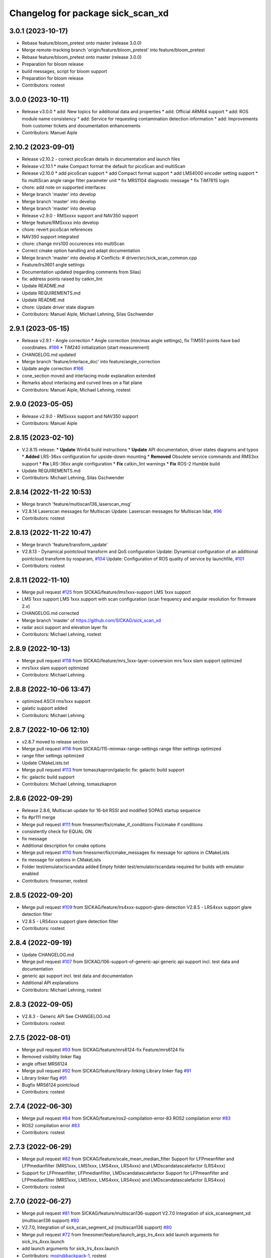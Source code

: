 ^^^^^^^^^^^^^^^^^^^^^^^^^^^^^^^^^^
Changelog for package sick_scan_xd
^^^^^^^^^^^^^^^^^^^^^^^^^^^^^^^^^^

3.0.1 (2023-10-17)
------------------
* Rebase feature/bloom_pretest onto master (release 3.0.0)
* Merge remote-tracking branch 'origin/feature/bloom_pretest' into feature/bloom_pretest
* Rebase feature/bloom_pretest onto master (release 3.0.0)
* Preparation for bloom release
* build messages, script for bloom support
* Preparation for bloom release
* Contributors: rostest

3.0.0 (2023-10-11)
------------------
* Release v3.0.0
  * add: New topics for additional data and properties
  * add: Official ARM64 support
  * add: ROS module name consistency
  * add: Service for requesting contamination detection information
  * add: Improvements from customer tickets and documentation enhancements
* Contributors: Manuel Aiple

2.10.2 (2023-09-01)
-------------------
* Release v2.10.2
  - correct picoScan details in documentation and launch files
* Release v2.10.1
  * make Compact format the default for picoScan and multiScan
* Release v2.10.0
  * add picoScan support
  * add Compact format support
  * add LMS4000 encoder setting support
  * fix multiScan angle range filter parameter unit
  * fix MRS1104 diagnostic message
  * fix TiM781S login
* chore: add note on supported interfaces
* Merge branch 'master' into develop
* Merge branch 'master' into develop
* Merge branch 'master' into develop
* Release v2.9.0 - RMSxxxx support and NAV350 support
* Merge feature/RMSxxxx into develop
* chore: revert picoScan references
* NAV350 support integrated
* chore: change mrs100 occurences into multiScan
* Correct cmake option handling and adapt documentation
* Merge branch 'master' into develop
  # Conflicts:
  #	driver/src/sick_scan_common.cpp
* Feature/lrs3601 angle settings
* Documentation updated (regarding comments from Silas)
* fix: address points raised by catkin_lint
* Update README.md
* Update REQUIREMENTS.md
* Update README.md
* chore: Update driver state diagram
* Contributors: Manuel Aiple, Michael Lehning, Silas Gschwender

2.9.1 (2023-05-15)
------------------
* Release v2.9.1 - Angle correction
  * Angle correction (min/max angle settings), fix TIM551 points have bad coordinates. `#166 <https://github.com/SICKAG/sick_scan_xd/issues/166>`_
  * TiM240 initialization (start measurement)
* CHANGELOG.md updated
* Merge branch 'feature/interlace_doc' into feature/angle_correction
* Update angle correction `#166 <https://github.com/SICKAG/sick_scan_xd/issues/166>`_
* cone_section moved and interlacing mode explanation extended
* Remarks about interlacing and curved lines on a flat plane
* Contributors: Manuel Aiple, Michael Lehning, rostest

2.9.0 (2023-05-05)
------------------
* Release v2.9.0 - RMSxxxx support and NAV350 support
* Contributors: Manuel Aiple

2.8.15 (2023-02-10)
-------------------
* V.2.8.15 release:
  * **Update** Win64 build instructions
  * **Update** API documentation, driver states diagrams and typos
  * **Added** LRS-36xx configuration for upside-down mounting
  * **Removed** Obsolete service commands and RMS3xx support
  * **Fix** LRS-36xx angle configuration
  * **Fix** catkin_lint warnings
  * **Fix** ROS-2 Humble build
* Update REQUIREMENTS.md
* Contributors: Michael Lehning, Silas Gschwender

2.8.14 (2022-11-22 10:53)
-------------------------
* Merge branch 'feature/multiscan136_laserscan_msg'
* V2.8.14 Laserscan messages for Multiscan
  Update: Laserscan messages for Multiscan lidar, `#96 <https://github.com/SICKAG/sick_scan_xd/issues/96>`_
* Contributors: rostest

2.8.13 (2022-11-22 10:47)
-------------------------
* Merge branch 'feature/transform_update'
* V2.8.13 - Dynamical pointcloud transform and QoS configuration
  Update: Dynamical configuration of an additional pointcloud transform by rosparam, `#104 <https://github.com/SICKAG/sick_scan_xd/issues/104>`_
  Update: Configuration of ROS quality of service by launchfile, `#101 <https://github.com/SICKAG/sick_scan_xd/issues/101>`_
* Contributors: rostest

2.8.11 (2022-11-10)
-------------------
* Merge pull request `#125 <https://github.com/SICKAG/sick_scan_xd/issues/125>`_ from SICKAG/feature/lms1xxx-support
  LMS 1xxx support
* LMS 1xxx support
  LMS 1xxx support with scan configuration (scan frequency and angular resolution for firmware 2.x)
* CHANGELOG.md corrected
* Merge branch 'master' of https://github.com/SICKAG/sick_scan_xd
* radar ascii support and elevation layer fix
* Contributors: Michael Lehning, rostest

2.8.9 (2022-10-13)
------------------
* Merge pull request `#118 <https://github.com/SICKAG/sick_scan_xd/issues/118>`_ from SICKAG/feature/mrs_1xxx-layer-conversion
  mrs 1xxx slam support optimized
* mrs1xxx slam support optimized
* Contributors: Michael Lehning

2.8.8 (2022-10-06 13:47)
------------------------
* optimized ASCII rms1xxx support
* galatic support added
* Contributors: Michael Lehning

2.8.7 (2022-10-06 12:10)
------------------------
* v2.8.7 moved to release section
* Merge pull request `#116 <https://github.com/SICKAG/sick_scan_xd/issues/116>`_ from SICKAG/115-minmax-range-settings
  range filter settings optimized
* range filter settings optimized
* Update CMakeLists.txt
* Merge pull request `#113 <https://github.com/SICKAG/sick_scan_xd/issues/113>`_ from tomaszkapron/galactic
  fix: galactic build support
* fix: galactic build support
* Contributors: Michael Lehning, tomaszkapron

2.8.6 (2022-09-29)
------------------
* Release 2.8.6, Multiscan update for 16-bit RSSI and modified SOPAS startup sequence
* fix #pr111 merge
* Merge pull request `#111 <https://github.com/SICKAG/sick_scan_xd/issues/111>`_ from fmessmer/fix/cmake_if_conditions
  Fix/cmake if conditions
* consistently check for EQUAL ON
* fix message
* Additional description for cmake options
* Merge pull request `#110 <https://github.com/SICKAG/sick_scan_xd/issues/110>`_ from fmessmer/fix/cmake_messages
  fix message for options in CMakeLists
* fix message for options in CMakeLists
* Folder test/emulator/scandata added
  Empty folder test/emulator/scandata required for builds with emulator enabled
* Contributors: fmessmer, rostest

2.8.5 (2022-09-20)
------------------
* Merge pull request `#109 <https://github.com/SICKAG/sick_scan_xd/issues/109>`_ from SICKAG/feature/lrs4xxx-support-glare-detection
  V2.8.5 - LRS4xxx support glare detection filter
* V2.8.5 - LRS4xxx support glare detection filter
* Contributors: rostest

2.8.4 (2022-09-19)
------------------
* Update CHANGELOG.md
* Merge pull request `#107 <https://github.com/SICKAG/sick_scan_xd/issues/107>`_ from SICKAG/106-support-of-generic-api
  generic api support incl. test data and documentation
* generic api support incl. test data and documentation
* Additional API explanations
* Contributors: Michael Lehning, rostest

2.8.3 (2022-09-05)
------------------
* V2.8.3 - Generic API
  See CHANGELOG.md
* Contributors: rostest

2.7.5 (2022-08-01)
------------------
* Merge pull request `#93 <https://github.com/SICKAG/sick_scan_xd/issues/93>`_ from SICKAG/feature/mrs6124-fix
  Feature/mrs6124 fix
* Removed visibility linker flag
* angle offset MRS6124
* Merge pull request `#92 <https://github.com/SICKAG/sick_scan_xd/issues/92>`_ from SICKAG/feature/library-linking
  Library linker flag `#91 <https://github.com/SICKAG/sick_scan_xd/issues/91>`_
* Library linker flag `#91 <https://github.com/SICKAG/sick_scan_xd/issues/91>`_
* Bugfix MRS6124 pointcloud
* Contributors: rostest

2.7.4 (2022-06-30)
------------------
* Merge pull request `#84 <https://github.com/SICKAG/sick_scan_xd/issues/84>`_ from SICKAG/feature/ros2-compilation-error-83
  ROS2 compilation error `#83 <https://github.com/SICKAG/sick_scan_xd/issues/83>`_
* ROS2 compilation error `#83 <https://github.com/SICKAG/sick_scan_xd/issues/83>`_
* Contributors: rostest

2.7.3 (2022-06-29)
------------------
* Merge pull request `#82 <https://github.com/SICKAG/sick_scan_xd/issues/82>`_ from SICKAG/feature/scale_mean_median_filter
  Support for LFPmeanfilter and LFPmedianfilter (MRS1xxx, LMS1xxx, LMS4xxx, LRS4xxx) and LMDscandatascalefactor (LRS4xxx)
* Support for LFPmeanfilter, LFPmedianfilter, LMDscandatascalefactor
  Support for LFPmeanfilter and LFPmedianfilter (MRS1xxx, LMS1xxx, LMS4xxx, LRS4xxx) and LMDscandatascalefactor (LRS4xxx)
* Contributors: rostest

2.7.0 (2022-06-27)
------------------
* Merge pull request `#81 <https://github.com/SICKAG/sick_scan_xd/issues/81>`_ from SICKAG/feature/multiscan136-support
  V2.7.0 Integration of sick_scansegment_xd (multiscan136 support) `#80 <https://github.com/SICKAG/sick_scan_xd/issues/80>`_
* V2.7.0, Integration of sick_scan_segment_xd (multiscan136 support) `#80 <https://github.com/SICKAG/sick_scan_xd/issues/80>`_
* Merge pull request `#72 <https://github.com/SICKAG/sick_scan_xd/issues/72>`_ from fmessmer/feature/launch_args_lrs_4xxx
  add launch arguments for sick_lrs_4xxx.launch
* add launch arguments for sick_lrs_4xxx.launch
* Contributors: mojin@backpack-1, rostest

2.6.8 (2022-06-20)
------------------
* V2.6.8 Merge pull request `#76 <https://github.com/SICKAG/sick_scan_xd/issues/76>`_
* Merge pull request `#76 <https://github.com/SICKAG/sick_scan_xd/issues/76>`_ from youliangtan/master
  fix ros2 ros_info compilation
* fix ros2 ros_info compilation
* Merge pull request `#75 <https://github.com/SICKAG/sick_scan_xd/issues/75>`_ from SICKAG/70-lms511-problems-with-setting-the-start-and-end-angle-to-limit-the-data-output-during-scan-output
  Fixing problems of setting min-/max-angle for LMS511
* Fixing problems of setting min-/max-angle for LMS511
* Contributors: Michael Lehning, rostest, youliang

2.6.7 (2022-05-26)
------------------
* Merge pull request `#68 <https://github.com/SICKAG/sick_scan_xd/issues/68>`_ from SICKAG/feature/lms511-min_max_angles
* Merge pull request `#68 <https://github.com/SICKAG/sick_scan_xd/issues/68>`_ from SICKAG/feature/lms511-min_max_angles
  LMS511 configuration `#67 <https://github.com/SICKAG/sick_scan_xd/issues/67>`_
* LMS511 configuration `#67 <https://github.com/SICKAG/sick_scan_xd/issues/67>`_
* Merge pull request `#66 <https://github.com/SICKAG/sick_scan_xd/issues/66>`_ from SICKAG/feature/readme-update
  Update README.md
* Update README.md
* Merge pull request `#64 <https://github.com/SICKAG/sick_scan_xd/issues/64>`_ from SICKAG/feature/nav310_lrs4000_support
* Contributors: rostest

2.6.6 (2022-05-23)
------------------
* Release v2.6.6: NAV310 + LRS4xxx update, issues `#58 <https://github.com/SICKAG/sick_scan_xd/issues/58>`_, `#59 <https://github.com/SICKAG/sick_scan_xd/issues/59>`_, `#60 <https://github.com/SICKAG/sick_scan_xd/issues/60>`_, `#61 <https://github.com/SICKAG/sick_scan_xd/issues/61>`_
* Merge pull request `#64 <https://github.com/SICKAG/sick_scan_xd/issues/64>`_ from SICKAG/feature/nav310_lrs4000_support
  NAV310 + LRS4xxx update, issues `#58 <https://github.com/SICKAG/sick_scan_xd/issues/58>`_, `#59 <https://github.com/SICKAG/sick_scan_xd/issues/59>`_, `#60 <https://github.com/SICKAG/sick_scan_xd/issues/60>`_, `#61 <https://github.com/SICKAG/sick_scan_xd/issues/61>`_
  `#58 <https://github.com/SICKAG/sick_scan_xd/issues/58>`_ (NAV310): min/max angle removed from config
  `#59 <https://github.com/SICKAG/sick_scan_xd/issues/59>`_ (NAV310+LRS4xxx): laserscan and pointcloud identical
  `#60 <https://github.com/SICKAG/sick_scan_xd/issues/60>`_ (LRS4xxx): validated parameter scan_cfg_list_entry and skip
  `#61 <https://github.com/SICKAG/sick_scan_xd/issues/61>`_ (LRS4xxx): default value echo filter changed to "2" (last echo)
* NAV310 + LRS4xxx update, issues `#58 <https://github.com/SICKAG/sick_scan_xd/issues/58>`_, `#59 <https://github.com/SICKAG/sick_scan_xd/issues/59>`_, `#60 <https://github.com/SICKAG/sick_scan_xd/issues/60>`_, `#61 <https://github.com/SICKAG/sick_scan_xd/issues/61>`_
  `#58 <https://github.com/SICKAG/sick_scan_xd/issues/58>`_ (NAV310): min/max angle removed from config
  `#59 <https://github.com/SICKAG/sick_scan_xd/issues/59>`_ (NAV310+LRS4xxx): laserscan and pointcloud identical
  `#60 <https://github.com/SICKAG/sick_scan_xd/issues/60>`_ (LRS4xxx): validated parameter scan_cfg_list_entry and skip
  `#61 <https://github.com/SICKAG/sick_scan_xd/issues/61>`_ (LRS4xxx): default value echo filter changed to "2" (last echo)
* Merge pull request `#57 <https://github.com/SICKAG/sick_scan_xd/issues/57>`_ from SICKAG/feature/lrs-4xxx-support-parameter-skip
  Parameter skip added in lrs4xxx-launchfile `#56 <https://github.com/SICKAG/sick_scan_xd/issues/56>`_
* Parameter skip added in lrs4xxx-launchfile
* Contributors: rostest

2.6.5 (2022-05-10)
------------------
* Merge pull request `#53 <https://github.com/SICKAG/sick_scan_xd/issues/53>`_ from SICKAG/feature/lrs4xxx-configuration
  LRS4xxx scan configuration `#52 <https://github.com/SICKAG/sick_scan_xd/issues/52>`_
* LRS4xxx scan configuration `#52 <https://github.com/SICKAG/sick_scan_xd/issues/52>`_
* Contributors: rostest

2.6.4 (2022-05-09)
------------------
* Merge pull request `#51 <https://github.com/SICKAG/sick_scan_xd/issues/51>`_ from SICKAG/feature/lms511-echofilter
  Feature/lms511 echofilter
* LMS5xx echo filter settings corrected
* Remove emulator test sequences
* Contributors: rostest

2.6.3 (2022-05-04)
------------------
* Merge pull request `#48 <https://github.com/SICKAG/sick_scan_xd/issues/48>`_ from SICKAG/feature/timestamp-laserscan-message
  Timestamp Laserscan message corrected `#47 <https://github.com/SICKAG/sick_scan_xd/issues/47>`_
* Timestamp Laserscan message corrected `#47 <https://github.com/SICKAG/sick_scan_xd/issues/47>`_
  Timestamp of pointcloud and laserscan messages identical and computed from lidar ticks by software-pll
* Contributors: rostest

2.6.2 (2022-04-28)
------------------
* V2.6.2 LDMRS spinning problem
* Merge pull request `#45 <https://github.com/SICKAG/sick_scan_xd/issues/45>`_ from SICKAG/feature/ldmrs_spinning_problem
  LDMRS spinning problem corrected `#44 <https://github.com/SICKAG/sick_scan_xd/issues/44>`_
* LDMRS spinning problem corrected `#44 <https://github.com/SICKAG/sick_scan_xd/issues/44>`_
* Merge pull request `#43 <https://github.com/SICKAG/sick_scan_xd/issues/43>`_ from SICKAG/feature/status_update
  Update driver status `#42 <https://github.com/SICKAG/sick_scan_xd/issues/42>`_
* Update driver status
* Merge pull request `#41 <https://github.com/SICKAG/sick_scan_xd/issues/41>`_ from SICKAG/feature/LMS1xx_setscancfg
  Bugfix LMS1xx mLMPsetscancfg `#39 <https://github.com/SICKAG/sick_scan_xd/issues/39>`_
* Merge pull request `#40 <https://github.com/SICKAG/sick_scan_xd/issues/40>`_ from Pattern-Labs/feat/MinorImprovements
  feat/MinorImprovements
* Fixing logging for increments. Allowing nodename to be externally customized to allow multiple concurrent nodes.
* Bugfix LMS1xx mLMPsetscancfg `#39 <https://github.com/SICKAG/sick_scan_xd/issues/39>`_
  Bugfix for LMS1xx error at startup (settting mLMPsetscancfg, `#39 <https://github.com/SICKAG/sick_scan_xd/issues/39>`_)
* Merge pull request `#38 <https://github.com/SICKAG/sick_scan_xd/issues/38>`_ from SICKAG/feature/rms_support
  Update RMS support `#37 <https://github.com/SICKAG/sick_scan_xd/issues/37>`_ (configuration, documentation)
* Update RMS support `#37 <https://github.com/SICKAG/sick_scan_xd/issues/37>`_ (configuration, documentation)
* Contributors: John Pratt, rostest

2.6.1 (2022-04-04)
------------------
* V2.6.1: Support for RMS-1xxx binary protocol
* Merge pull request `#33 <https://github.com/SICKAG/sick_scan_xd/issues/33>`_ from scheunemann/master
  Inconsistent use of "MRS" and "TIM" in example urdf
* fix example urdf
* Contributors: Marcus Scheunemann, rostest

2.6.0 (2022-03-30)
------------------
* RMS configuration update,
* Contributors: rostest

2.5.2 (2022-03-22)
------------------
* Merge pull request `#30 <https://github.com/SICKAG/sick_scan_xd/issues/30>`_ from SICKAG/feature/lrs_4xxx_angles
  Feature/lrs 4xxx angles
  * Fix LSR-4xxx laserscan angles `#28 <https://github.com/SICKAG/sick_scan_xd/issues/28>`_
  * Fix duplicated laserscan messages `#28 <https://github.com/SICKAG/sick_scan_xd/issues/28>`_
* Fix `#28 <https://github.com/SICKAG/sick_scan_xd/issues/28>`_ (duplicated laserscan messages)
* Fix LSR-4xxx laserscan angles
* Contributors: rostest

2.5.1 (2022-03-16)
------------------
* Merge pull request `#29 <https://github.com/SICKAG/sick_scan_xd/issues/29>`_ from SICKAG/feature/lidar_concurrent_event_loops
  Error after SOPAS command SetAccessMode `#27 <https://github.com/SICKAG/sick_scan_xd/issues/27>`_
* Error after SOPAS command SetAccessMode `#27 <https://github.com/SICKAG/sick_scan_xd/issues/27>`_
* Contributors: rostest

2.5.0 (2022-03-09)
------------------
* Merge pull request `#25 <https://github.com/SICKAG/sick_scan_xd/issues/25>`_ from SICKAG/feature/lidar_stop_exit
  Fix issue `#24 <https://github.com/SICKAG/sick_scan_xd/issues/24>`_ (stop scanner at exit), new ros service SickScanExit to…
* Fix issue `#24 <https://github.com/SICKAG/sick_scan_xd/issues/24>`_ (stop scanner at exit), new ros service SickScanExit to stop scanner and exit
* Contributors: rostest

2.4.6 (2022-03-03)
------------------
* Corrected angle shift parameter for LMS-4xxx
  Corrected angle shift parameter for LMS-4xxx, Typo corrected
* Contributors: rostest

2.4.5 (2022-02-28)
------------------
* Issues `#158 <https://github.com/SICKAG/sick_scan_xd/issues/158>`_ (driver terminates), `#22 <https://github.com/SICKAG/sick_scan_xd/issues/22>`_ (build error diagnostic_updater), `#21 <https://github.com/SICKAG/sick_scan_xd/issues/21>`_ (python launch files)
* Update field_monitoring_extensions.md
  Typo fixing for lidar name
* IMU enabled in MRS-1xxx launchfile
* Merge pull request `#19 <https://github.com/SICKAG/sick_scan_xd/issues/19>`_ from JWhitleyWork/fix-ros2-args-parsing
  Fix command-line parsing in ROS2. Thanks to @JWhitleyWork !
* Fix command-line parsing in ROS2.
* README and FAQ updated (link to changelog, launch-file customization)
* Contributors: Joshua Whitley, Michael Lehning, rostest

2.4.4 (2022-01-25)
------------------
* V2.4.4: configuration of start/stop angles for LRS-36x1
* CHANGELOG.md updated
* Contributors: Michael Lehning, rostest

2.4.3 (2022-01-18)
------------------
* V2.4.3: LMS111 support, switch Cola-A/Cola-B
  LMS111 support with 25+50 Hz `#13 <https://github.com/SICKAG/sick_scan_xd/issues/13>`_, optional switch Cola-A / Cola-B after startup `#11 <https://github.com/SICKAG/sick_scan_xd/issues/11>`_
* Added faq howto run muliple sensors concurrently
* Added faq hints about compiler errors
* Contributors: rostest

2.4.2 (2021-12-03)
------------------
* Release 2.4.2: Hardening
  Release 2.4.2: Hardening, Message and pointcloud monitoring, reconnect and -initialization after timeouts, Support for SOPAS-commands SCreboot and SCsoftreset
* Merge pull request `#10 <https://github.com/SICKAG/sick_scan_xd/issues/10>`_ from hatchbed/fix-build-type
  Fix ROS 1 build
* Fix ROS 1 build
  catkin_make was refusing to build this package because it couldn't
  identify the build type, so this explicitly sets the build_type to
  catkin when in a ROS 1 environment.
  Also, there was a header that was defining some values that should
  only be set in ROS 2, and the #if definition around it was accidentally
  checking if the ROS version was >0 rather than >1, so this also fixes
  that.
* ROS1/ROS2-compatibility
* Merge pull request `#2 <https://github.com/SICKAG/sick_scan_xd/issues/2>`_ from hatchbed/consolidate-package-manifests
  Consolidate ROS 1 & ROS 2 package manifests
* Merge pull request `#3 <https://github.com/SICKAG/sick_scan_xd/issues/3>`_ from hatchbed/1/fix-dynamic-reconfig-permissions
  Fix dynamic reconfig permissions
* adding lms_1xx_ros1.rviz file
* fixed mrs 6000 ang offset
* Merge remote-tracking branch 'origin/devel'
* radar info. updated
* added multi echo support for LMS 5xx
* Merge remote-tracking branch 'origin/master' into devel
* finshed LRS 36x0 and LRS 36x1 support
* Update README.md
  fixes `#7 <https://github.com/SICKAG/sick_scan_xd/issues/7>`_
* Fix dynamic reconfig permissions
  The .cfg files used to provide dynamic reconfigure support in ROS 1
  are executable Python files, and so they need to have the executable
  bit set in order to work properly.
  Fixes `#1 <https://github.com/SICKAG/sick_scan_xd/issues/1>`_
* Update README.md
* Consolidate ROS 1 & ROS 2 package manifests
  Previously, this package had separate package manifest files for ROS 1 and ROS 2, and it was necessary to run a script after cloning the repository to name the correct one package.xml.
  This consolidates both of them into a single package.xml file that works with both ROS 1 and ROS 2, so the package can now be cloned and built inside a standard colcon workspace without needing to run any additional scripts.  It also makes a few tweaks to other files to ensure compatibility.
  This has been tested on ROS Noetic and ROS Foxy in Ubuntu 20.04.
* initial support of LD_LRS3600 LD-LRS3601 LD-OEM1501
* starting with LRS_36xx and oem_15xx
* Contributors: Michael Lehning, P. J. Reed, rostest

2.3.0 (2021-10-25)
------------------
* Moved roswrap-headers of ros-generated messages
  Moved roswrap-headers of ros-generated messages to avoid include path dependencies
* RMS1000 info added/modified
* Contributors: Michael Lehning, rostest

2.2.0 (2021-10-18)
------------------
* Merge sick_scan, sick_scan2, sick_scan_base
  Merged repositories sick_scan, sick_scan2, sick_scan_base
* Initial commit
* Contributors: rostest
